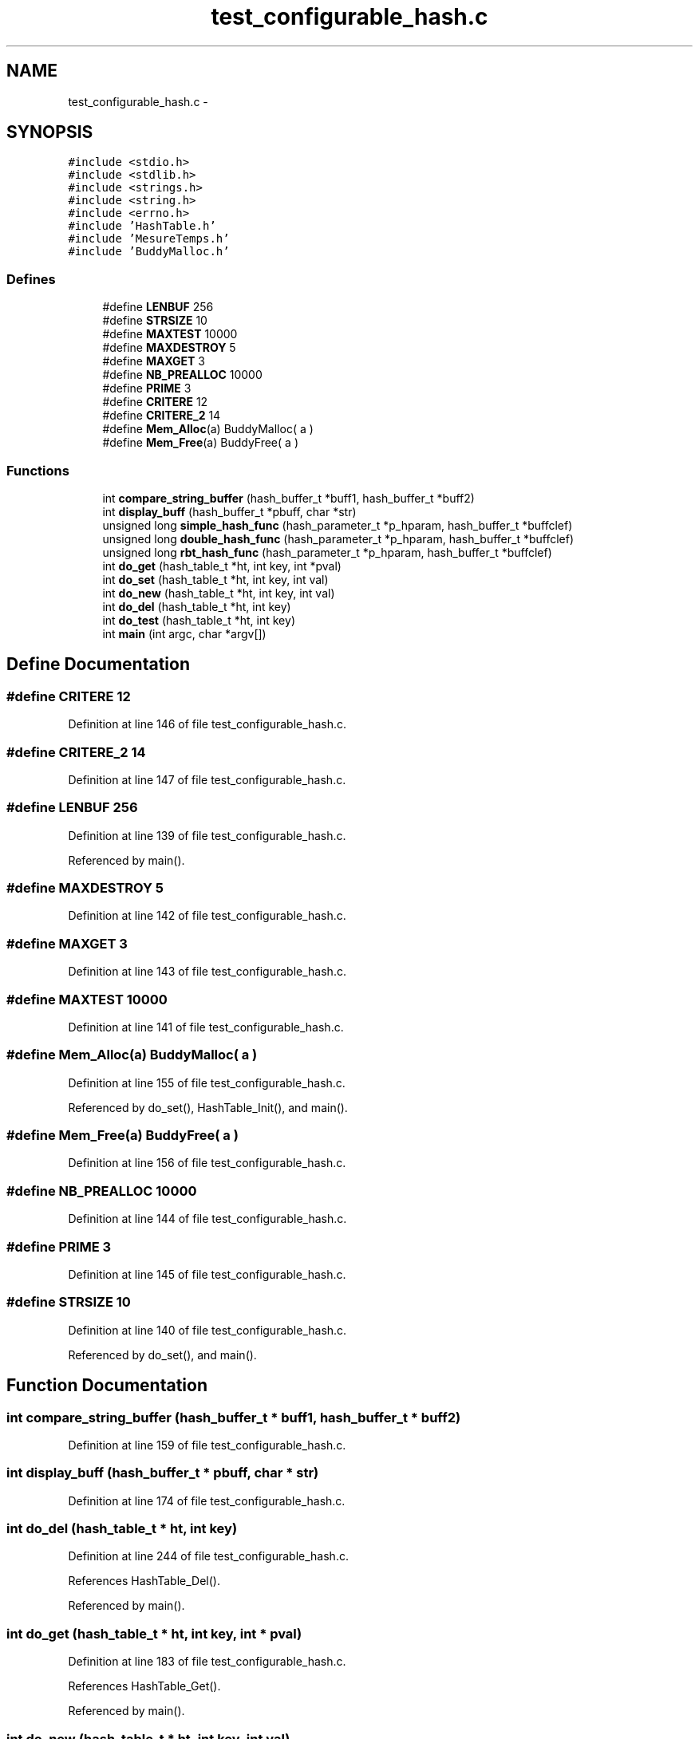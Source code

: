 .TH "test_configurable_hash.c" 3 "9 Apr 2008" "Version 0.1" "Hash Table Library" \" -*- nroff -*-
.ad l
.nh
.SH NAME
test_configurable_hash.c \- 
.SH SYNOPSIS
.br
.PP
\fC#include <stdio.h>\fP
.br
\fC#include <stdlib.h>\fP
.br
\fC#include <strings.h>\fP
.br
\fC#include <string.h>\fP
.br
\fC#include <errno.h>\fP
.br
\fC#include 'HashTable.h'\fP
.br
\fC#include 'MesureTemps.h'\fP
.br
\fC#include 'BuddyMalloc.h'\fP
.br

.SS "Defines"

.in +1c
.ti -1c
.RI "#define \fBLENBUF\fP   256"
.br
.ti -1c
.RI "#define \fBSTRSIZE\fP   10"
.br
.ti -1c
.RI "#define \fBMAXTEST\fP   10000"
.br
.ti -1c
.RI "#define \fBMAXDESTROY\fP   5"
.br
.ti -1c
.RI "#define \fBMAXGET\fP   3"
.br
.ti -1c
.RI "#define \fBNB_PREALLOC\fP   10000"
.br
.ti -1c
.RI "#define \fBPRIME\fP   3"
.br
.ti -1c
.RI "#define \fBCRITERE\fP   12"
.br
.ti -1c
.RI "#define \fBCRITERE_2\fP   14"
.br
.ti -1c
.RI "#define \fBMem_Alloc\fP(a)   BuddyMalloc( a )"
.br
.ti -1c
.RI "#define \fBMem_Free\fP(a)   BuddyFree( a )"
.br
.in -1c
.SS "Functions"

.in +1c
.ti -1c
.RI "int \fBcompare_string_buffer\fP (hash_buffer_t *buff1, hash_buffer_t *buff2)"
.br
.ti -1c
.RI "int \fBdisplay_buff\fP (hash_buffer_t *pbuff, char *str)"
.br
.ti -1c
.RI "unsigned long \fBsimple_hash_func\fP (hash_parameter_t *p_hparam, hash_buffer_t *buffclef)"
.br
.ti -1c
.RI "unsigned long \fBdouble_hash_func\fP (hash_parameter_t *p_hparam, hash_buffer_t *buffclef)"
.br
.ti -1c
.RI "unsigned long \fBrbt_hash_func\fP (hash_parameter_t *p_hparam, hash_buffer_t *buffclef)"
.br
.ti -1c
.RI "int \fBdo_get\fP (hash_table_t *ht, int key, int *pval)"
.br
.ti -1c
.RI "int \fBdo_set\fP (hash_table_t *ht, int key, int val)"
.br
.ti -1c
.RI "int \fBdo_new\fP (hash_table_t *ht, int key, int val)"
.br
.ti -1c
.RI "int \fBdo_del\fP (hash_table_t *ht, int key)"
.br
.ti -1c
.RI "int \fBdo_test\fP (hash_table_t *ht, int key)"
.br
.ti -1c
.RI "int \fBmain\fP (int argc, char *argv[])"
.br
.in -1c
.SH "Define Documentation"
.PP 
.SS "#define CRITERE   12"
.PP
Definition at line 146 of file test_configurable_hash.c.
.SS "#define CRITERE_2   14"
.PP
Definition at line 147 of file test_configurable_hash.c.
.SS "#define LENBUF   256"
.PP
Definition at line 139 of file test_configurable_hash.c.
.PP
Referenced by main().
.SS "#define MAXDESTROY   5"
.PP
Definition at line 142 of file test_configurable_hash.c.
.SS "#define MAXGET   3"
.PP
Definition at line 143 of file test_configurable_hash.c.
.SS "#define MAXTEST   10000"
.PP
Definition at line 141 of file test_configurable_hash.c.
.SS "#define Mem_Alloc(a)   BuddyMalloc( a )"
.PP
Definition at line 155 of file test_configurable_hash.c.
.PP
Referenced by do_set(), HashTable_Init(), and main().
.SS "#define Mem_Free(a)   BuddyFree( a )"
.PP
Definition at line 156 of file test_configurable_hash.c.
.SS "#define NB_PREALLOC   10000"
.PP
Definition at line 144 of file test_configurable_hash.c.
.SS "#define PRIME   3"
.PP
Definition at line 145 of file test_configurable_hash.c.
.SS "#define STRSIZE   10"
.PP
Definition at line 140 of file test_configurable_hash.c.
.PP
Referenced by do_set(), and main().
.SH "Function Documentation"
.PP 
.SS "int compare_string_buffer (hash_buffer_t * buff1, hash_buffer_t * buff2)"
.PP
Definition at line 159 of file test_configurable_hash.c.
.SS "int display_buff (hash_buffer_t * pbuff, char * str)"
.PP
Definition at line 174 of file test_configurable_hash.c.
.SS "int do_del (hash_table_t * ht, int key)"
.PP
Definition at line 244 of file test_configurable_hash.c.
.PP
References HashTable_Del().
.PP
Referenced by main().
.SS "int do_get (hash_table_t * ht, int key, int * pval)"
.PP
Definition at line 183 of file test_configurable_hash.c.
.PP
References HashTable_Get().
.PP
Referenced by main().
.SS "int do_new (hash_table_t * ht, int key, int val)"
.PP
Definition at line 225 of file test_configurable_hash.c.
.PP
References HashTable_Test_And_Set().
.PP
Referenced by main().
.SS "int do_set (hash_table_t * ht, int key, int val)"
.PP
Definition at line 203 of file test_configurable_hash.c.
.PP
References Mem_Alloc, and STRSIZE.
.PP
Referenced by main().
.SS "int do_test (hash_table_t * ht, int key)"
.PP
Definition at line 257 of file test_configurable_hash.c.
.PP
References HashTable_Test_And_Set().
.PP
Referenced by main().
.SS "int main (int argc, char * argv[])"
.PP
Definition at line 272 of file test_configurable_hash.c.
.PP
References do_del(), do_get(), do_new(), do_set(), do_test(), HashTable_Init(), HashTable_Print(), LENBUF, MAXTEST, Mem_Alloc, and STRSIZE.
.SH "Author"
.PP 
Generated automatically by Doxygen for Hash Table Library from the source code.
